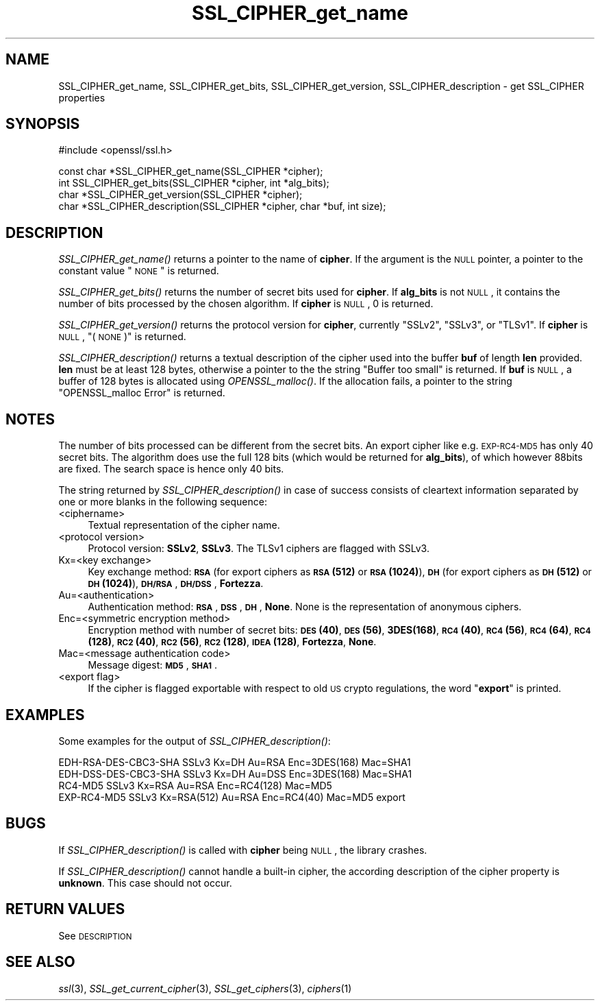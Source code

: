 .\" Automatically generated by Pod::Man v1.37, Pod::Parser v1.32
.\"
.\" Standard preamble:
.\" ========================================================================
.de Sh \" Subsection heading
.br
.if t .Sp
.ne 5
.PP
\fB\\$1\fR
.PP
..
.de Sp \" Vertical space (when we can't use .PP)
.if t .sp .5v
.if n .sp
..
.de Vb \" Begin verbatim text
.ft CW
.nf
.ne \\$1
..
.de Ve \" End verbatim text
.ft R
.fi
..
.\" Set up some character translations and predefined strings.  \*(-- will
.\" give an unbreakable dash, \*(PI will give pi, \*(L" will give a left
.\" double quote, and \*(R" will give a right double quote.  \*(C+ will
.\" give a nicer C++.  Capital omega is used to do unbreakable dashes and
.\" therefore won't be available.  \*(C` and \*(C' expand to `' in nroff,
.\" nothing in troff, for use with C<>.
.tr \(*W-
.ds C+ C\v'-.1v'\h'-1p'\s-2+\h'-1p'+\s0\v'.1v'\h'-1p'
.ie n \{\
.    ds -- \(*W-
.    ds PI pi
.    if (\n(.H=4u)&(1m=24u) .ds -- \(*W\h'-12u'\(*W\h'-12u'-\" diablo 10 pitch
.    if (\n(.H=4u)&(1m=20u) .ds -- \(*W\h'-12u'\(*W\h'-8u'-\"  diablo 12 pitch
.    ds L" ""
.    ds R" ""
.    ds C` ""
.    ds C' ""
'br\}
.el\{\
.    ds -- \|\(em\|
.    ds PI \(*p
.    ds L" ``
.    ds R" ''
'br\}
.\"
.\" If the F register is turned on, we'll generate index entries on stderr for
.\" titles (.TH), headers (.SH), subsections (.Sh), items (.Ip), and index
.\" entries marked with X<> in POD.  Of course, you'll have to process the
.\" output yourself in some meaningful fashion.
.if \nF \{\
.    de IX
.    tm Index:\\$1\t\\n%\t"\\$2"
..
.    nr % 0
.    rr F
.\}
.\"
.\" For nroff, turn off justification.  Always turn off hyphenation; it makes
.\" way too many mistakes in technical documents.
.hy 0
.if n .na
.\"
.\" Accent mark definitions (@(#)ms.acc 1.5 88/02/08 SMI; from UCB 4.2).
.\" Fear.  Run.  Save yourself.  No user-serviceable parts.
.    \" fudge factors for nroff and troff
.if n \{\
.    ds #H 0
.    ds #V .8m
.    ds #F .3m
.    ds #[ \f1
.    ds #] \fP
.\}
.if t \{\
.    ds #H ((1u-(\\\\n(.fu%2u))*.13m)
.    ds #V .6m
.    ds #F 0
.    ds #[ \&
.    ds #] \&
.\}
.    \" simple accents for nroff and troff
.if n \{\
.    ds ' \&
.    ds ` \&
.    ds ^ \&
.    ds , \&
.    ds ~ ~
.    ds /
.\}
.if t \{\
.    ds ' \\k:\h'-(\\n(.wu*8/10-\*(#H)'\'\h"|\\n:u"
.    ds ` \\k:\h'-(\\n(.wu*8/10-\*(#H)'\`\h'|\\n:u'
.    ds ^ \\k:\h'-(\\n(.wu*10/11-\*(#H)'^\h'|\\n:u'
.    ds , \\k:\h'-(\\n(.wu*8/10)',\h'|\\n:u'
.    ds ~ \\k:\h'-(\\n(.wu-\*(#H-.1m)'~\h'|\\n:u'
.    ds / \\k:\h'-(\\n(.wu*8/10-\*(#H)'\z\(sl\h'|\\n:u'
.\}
.    \" troff and (daisy-wheel) nroff accents
.ds : \\k:\h'-(\\n(.wu*8/10-\*(#H+.1m+\*(#F)'\v'-\*(#V'\z.\h'.2m+\*(#F'.\h'|\\n:u'\v'\*(#V'
.ds 8 \h'\*(#H'\(*b\h'-\*(#H'
.ds o \\k:\h'-(\\n(.wu+\w'\(de'u-\*(#H)/2u'\v'-.3n'\*(#[\z\(de\v'.3n'\h'|\\n:u'\*(#]
.ds d- \h'\*(#H'\(pd\h'-\w'~'u'\v'-.25m'\f2\(hy\fP\v'.25m'\h'-\*(#H'
.ds D- D\\k:\h'-\w'D'u'\v'-.11m'\z\(hy\v'.11m'\h'|\\n:u'
.ds th \*(#[\v'.3m'\s+1I\s-1\v'-.3m'\h'-(\w'I'u*2/3)'\s-1o\s+1\*(#]
.ds Th \*(#[\s+2I\s-2\h'-\w'I'u*3/5'\v'-.3m'o\v'.3m'\*(#]
.ds ae a\h'-(\w'a'u*4/10)'e
.ds Ae A\h'-(\w'A'u*4/10)'E
.    \" corrections for vroff
.if v .ds ~ \\k:\h'-(\\n(.wu*9/10-\*(#H)'\s-2\u~\d\s+2\h'|\\n:u'
.if v .ds ^ \\k:\h'-(\\n(.wu*10/11-\*(#H)'\v'-.4m'^\v'.4m'\h'|\\n:u'
.    \" for low resolution devices (crt and lpr)
.if \n(.H>23 .if \n(.V>19 \
\{\
.    ds : e
.    ds 8 ss
.    ds o a
.    ds d- d\h'-1'\(ga
.    ds D- D\h'-1'\(hy
.    ds th \o'bp'
.    ds Th \o'LP'
.    ds ae ae
.    ds Ae AE
.\}
.rm #[ #] #H #V #F C
.\" ========================================================================
.\"
.IX Title "SSL_CIPHER_get_name 3"
.TH SSL_CIPHER_get_name 3 "2001-02-16" "0.9.7a" "OpenSSL"
.SH "NAME"
SSL_CIPHER_get_name, SSL_CIPHER_get_bits, SSL_CIPHER_get_version, SSL_CIPHER_description \- get SSL_CIPHER properties
.SH "SYNOPSIS"
.IX Header "SYNOPSIS"
.Vb 1
\& #include <openssl/ssl.h>
.Ve
.PP
.Vb 4
\& const char *SSL_CIPHER_get_name(SSL_CIPHER *cipher);
\& int SSL_CIPHER_get_bits(SSL_CIPHER *cipher, int *alg_bits);
\& char *SSL_CIPHER_get_version(SSL_CIPHER *cipher);
\& char *SSL_CIPHER_description(SSL_CIPHER *cipher, char *buf, int size);
.Ve
.SH "DESCRIPTION"
.IX Header "DESCRIPTION"
\&\fISSL_CIPHER_get_name()\fR returns a pointer to the name of \fBcipher\fR. If the
argument is the \s-1NULL\s0 pointer, a pointer to the constant value \*(L"\s-1NONE\s0\*(R" is
returned.
.PP
\&\fISSL_CIPHER_get_bits()\fR returns the number of secret bits used for \fBcipher\fR. If
\&\fBalg_bits\fR is not \s-1NULL\s0, it contains the number of bits processed by the
chosen algorithm. If \fBcipher\fR is \s-1NULL\s0, 0 is returned.
.PP
\&\fISSL_CIPHER_get_version()\fR returns the protocol version for \fBcipher\fR, currently
\&\*(L"SSLv2\*(R", \*(L"SSLv3\*(R", or \*(L"TLSv1\*(R". If \fBcipher\fR is \s-1NULL\s0, \*(L"(\s-1NONE\s0)\*(R" is returned.
.PP
\&\fISSL_CIPHER_description()\fR returns a textual description of the cipher used
into the buffer \fBbuf\fR of length \fBlen\fR provided. \fBlen\fR must be at least
128 bytes, otherwise a pointer to the the string \*(L"Buffer too small\*(R" is
returned. If \fBbuf\fR is \s-1NULL\s0, a buffer of 128 bytes is allocated using
\&\fIOPENSSL_malloc()\fR. If the allocation fails, a pointer to the string
\&\*(L"OPENSSL_malloc Error\*(R" is returned.
.SH "NOTES"
.IX Header "NOTES"
The number of bits processed can be different from the secret bits. An
export cipher like e.g. \s-1EXP\-RC4\-MD5\s0 has only 40 secret bits. The algorithm
does use the full 128 bits (which would be returned for \fBalg_bits\fR), of
which however 88bits are fixed. The search space is hence only 40 bits.
.PP
The string returned by \fISSL_CIPHER_description()\fR in case of success consists
of cleartext information separated by one or more blanks in the following
sequence:
.IP "<ciphername>" 4
.IX Item "<ciphername>"
Textual representation of the cipher name.
.IP "<protocol version>" 4
.IX Item "<protocol version>"
Protocol version: \fBSSLv2\fR, \fBSSLv3\fR. The TLSv1 ciphers are flagged with SSLv3.
.IP "Kx=<key exchange>" 4
.IX Item "Kx=<key exchange>"
Key exchange method: \fB\s-1RSA\s0\fR (for export ciphers as \fB\s-1RSA\s0(512)\fR or
\&\fB\s-1RSA\s0(1024)\fR), \fB\s-1DH\s0\fR (for export ciphers as \fB\s-1DH\s0(512)\fR or \fB\s-1DH\s0(1024)\fR),
\&\fB\s-1DH/RSA\s0\fR, \fB\s-1DH/DSS\s0\fR, \fBFortezza\fR.
.IP "Au=<authentication>" 4
.IX Item "Au=<authentication>"
Authentication method: \fB\s-1RSA\s0\fR, \fB\s-1DSS\s0\fR, \fB\s-1DH\s0\fR, \fBNone\fR. None is the
representation of anonymous ciphers.
.IP "Enc=<symmetric encryption method>" 4
.IX Item "Enc=<symmetric encryption method>"
Encryption method with number of secret bits: \fB\s-1DES\s0(40)\fR, \fB\s-1DES\s0(56)\fR,
\&\fB3DES(168)\fR, \fB\s-1RC4\s0(40)\fR, \fB\s-1RC4\s0(56)\fR, \fB\s-1RC4\s0(64)\fR, \fB\s-1RC4\s0(128)\fR,
\&\fB\s-1RC2\s0(40)\fR, \fB\s-1RC2\s0(56)\fR, \fB\s-1RC2\s0(128)\fR, \fB\s-1IDEA\s0(128)\fR, \fBFortezza\fR, \fBNone\fR.
.IP "Mac=<message authentication code>" 4
.IX Item "Mac=<message authentication code>"
Message digest: \fB\s-1MD5\s0\fR, \fB\s-1SHA1\s0\fR.
.IP "<export flag>" 4
.IX Item "<export flag>"
If the cipher is flagged exportable with respect to old \s-1US\s0 crypto
regulations, the word "\fBexport\fR" is printed.
.SH "EXAMPLES"
.IX Header "EXAMPLES"
Some examples for the output of \fISSL_CIPHER_description()\fR:
.PP
.Vb 4
\& EDH\-RSA\-DES\-CBC3\-SHA    SSLv3 Kx=DH       Au=RSA  Enc=3DES(168) Mac=SHA1
\& EDH\-DSS\-DES\-CBC3\-SHA    SSLv3 Kx=DH       Au=DSS  Enc=3DES(168) Mac=SHA1
\& RC4\-MD5                 SSLv3 Kx=RSA      Au=RSA  Enc=RC4(128)  Mac=MD5
\& EXP\-RC4\-MD5             SSLv3 Kx=RSA(512) Au=RSA  Enc=RC4(40)   Mac=MD5  export
.Ve
.SH "BUGS"
.IX Header "BUGS"
If \fISSL_CIPHER_description()\fR is called with \fBcipher\fR being \s-1NULL\s0, the
library crashes.
.PP
If \fISSL_CIPHER_description()\fR cannot handle a built-in cipher, the according
description of the cipher property is \fBunknown\fR. This case should not
occur.
.SH "RETURN VALUES"
.IX Header "RETURN VALUES"
See \s-1DESCRIPTION\s0
.SH "SEE ALSO"
.IX Header "SEE ALSO"
\&\fIssl\fR\|(3), \fISSL_get_current_cipher\fR\|(3),
\&\fISSL_get_ciphers\fR\|(3), \fIciphers\fR\|(1)
